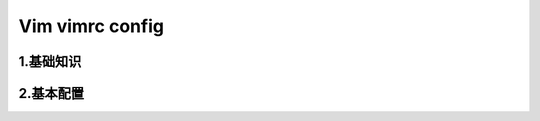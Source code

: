 
Vim vimrc config
======================

1.基础知识
----------------------




2.基本配置
-----------------------



